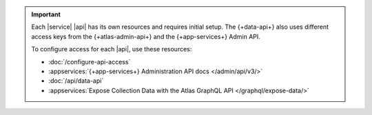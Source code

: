 .. important::

   Each |service| |api| has its own resources and requires initial
   setup. The {+data-api+} also uses different access keys from the {+atlas-admin-api+}
   and the {+app-services+} Admin API. 

   To configure access for each |api|, use these resources:

   - :doc:`/configure-api-access`
   - :appservices:`{+app-services+} Administration API docs </admin/api/v3/>`
   - :doc:`/api/data-api`
   - :appservices:`Expose Collection Data with the Atlas GraphQL API </graphql/expose-data/>`
